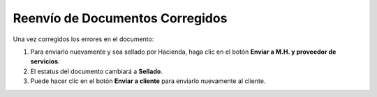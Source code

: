Reenvío de Documentos Corregidos
================================

Una vez corregidos los errores en el documento:

1. Para enviarlo nuevamente y sea sellado por Hacienda, haga clic en el botón **Enviar a M.H. y proveedor de servicios**.

2. El estatus del documento cambiará a **Sellado**.

3. Puede hacer clic en el botón **Enviar a cliente** para enviarlo nuevamente al cliente. 